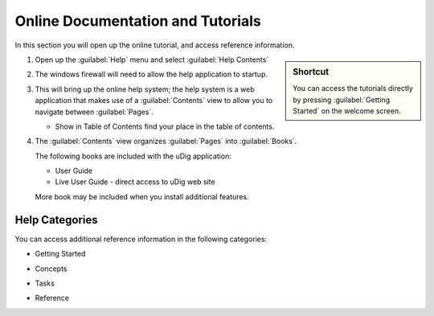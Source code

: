 Online Documentation and Tutorials
----------------------------------

In this section you will open up the online tutorial, and access reference information.

.. sidebar:: Shortcut

   You can access the tutorials directly by pressing :guilabel:`Getting Started` on the welcome screen.
   
1. Open up the :guilabel:`Help` menu and select :guilabel:`Help Contents`
 
   |10000000000000B3000000B68A19E4B4_png|

2. The windows firewall will need to allow the help application to startup.
  
   |100000000000021D000001A7709444A6_png|

3. This will bring up the online help system; the help system is a web application that makes use of a :guilabel:`Contents`
   view to allow you to navigate between :guilabel:`Pages`.
   
   |100000000000040000000175BF0FDF7A_png|
   
   * |100000000000001500000014B6FBBDB8_png| Show in Table of Contents find your place in the table of contents.

4. The :guilabel:`Contents` view organizes :guilabel:`Pages` into :guilabel:`Books`.
   
   The following books are included with the uDig application:
   
   * User Guide
   * Live User Guide - direct access to uDig web site
   
   More book may be included when you install additional features.
  
Help Categories
^^^^^^^^^^^^^^^

You can access additional reference information in the following categories:

* Getting Started

  |100000000000024E00000068BD314370_png|

* Concepts

  |100000000000021A0000006ABFB123F6_png|

* Tasks

  |100000000000024B00000077E6A87224_png|

* Reference

  |100000000000024E0000007A15E71D0F_png|

.. |100000000000001500000014B6FBBDB8_png| image:: images/100000000000001500000014B6FBBDB8.png
    :width: 0.556cm
    :height: 0.529cm


.. |100000000000021D000001A7709444A6_png| image:: images/100000000000021D000001A7709444A6.png
    :width: 7.16cm
    :height: 5.6cm


.. |100000000000024E0000007A15E71D0F_png| image:: images/100000000000024E0000007A15E71D0F.png
    :width: 10.971cm
    :height: 2.275cm


.. |100000000000021A0000006ABFB123F6_png| image:: images/100000000000021A0000006ABFB123F6.png
    :width: 9.978cm
    :height: 1.96cm


.. |10000000000000B3000000B68A19E4B4_png| image:: images/10000000000000B3000000B68A19E4B4.png
    :width: 2.6cm
    :height: 2.641cm


.. |100000000000024B00000077E6A87224_png| image:: images/100000000000024B00000077E6A87224.png
    :width: 10.823cm
    :height: 2.203cm


.. |100000000000024E00000068BD314370_png| image:: images/100000000000024E00000068BD314370.png
    :width: 10.894cm
    :height: 1.928cm


.. |100000000000040000000175BF0FDF7A_png| image:: images/100000000000040000000175BF0FDF7A.png
    :width: 14.861cm
    :height: 5.41cm

